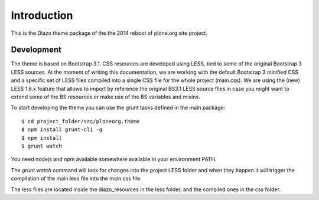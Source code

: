 Introduction
============

This is the Diazo theme package of the the 2014 reboot of plone.org site
project.

Development
-----------

The theme is based on Bootstrap 3.1. CSS resources are developed using LESS,
tied to some of the original Bootstrap 3 LESS sources. At the moment of writing
this documentation, we are working with the default Bootstrap 3 minified CSS and
a specific set of LESS files compiled into a single CSS file for the whole
project (main.css). We are using the (new) LESS 1.6.x feature that allows to
import by reference the original BS3.1 LESS source files in case you might want
to extend some of the BS resources or make use of the BS variables and mixins.

To start developing the theme you can use the grunt tasks defined in the main
package::

    $ cd project_folder/src/ploneorg.theme
    $ npm install grunt-cli -g
    $ npm install
    $ grunt watch

You need nodejs and npm available somewhere available in your environment PATH.

The *grunt watch* command will look for changes into the project LESS folder and
when they happen it will trigger the compilation of the main.less file into the
main.css file.

The less files are located inside the diazo_resources in the less folder, and
the compiled ones in the css folder.

